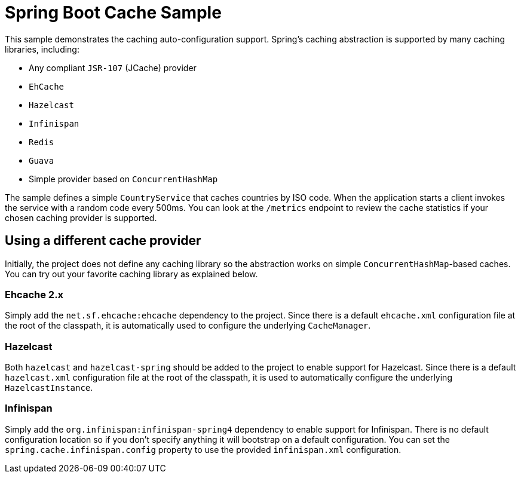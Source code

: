 = Spring Boot Cache Sample

This sample demonstrates the caching auto-configuration support. Spring's caching
abstraction is supported by many caching libraries, including:

* Any compliant `JSR-107` (JCache) provider
* `EhCache`
* `Hazelcast`
* `Infinispan`
* `Redis`
* `Guava`
* Simple provider based on `ConcurrentHashMap`

The sample defines a simple `CountryService` that caches countries by ISO code. When
the application starts a client invokes the service with a random code every 500ms. You
can look at the `/metrics` endpoint to review the cache statistics if your chosen
caching provider is supported.

== Using a different cache provider

Initially, the project does not define any caching library so the abstraction works
on simple `ConcurrentHashMap`-based caches. You can try out your favorite caching library
as explained below.

=== Ehcache 2.x

Simply add the `net.sf.ehcache:ehcache` dependency to the project. Since there is a
default `ehcache.xml` configuration file at the root of the classpath, it is automatically
used to configure the underlying `CacheManager`.

=== Hazelcast

Both `hazelcast` and `hazelcast-spring` should be added to the project to enable support
for Hazelcast.  Since there is a default `hazelcast.xml` configuration file at the root
of the classpath, it is used to automatically configure the underlying `HazelcastInstance`.

=== Infinispan

Simply add the `org.infinispan:infinispan-spring4` dependency to enable support for
Infinispan. There is no default configuration location so if you don't specify anything
it will bootstrap on a default configuration. You can set the
`spring.cache.infinispan.config` property to use the provided `infinispan.xml`
configuration.
